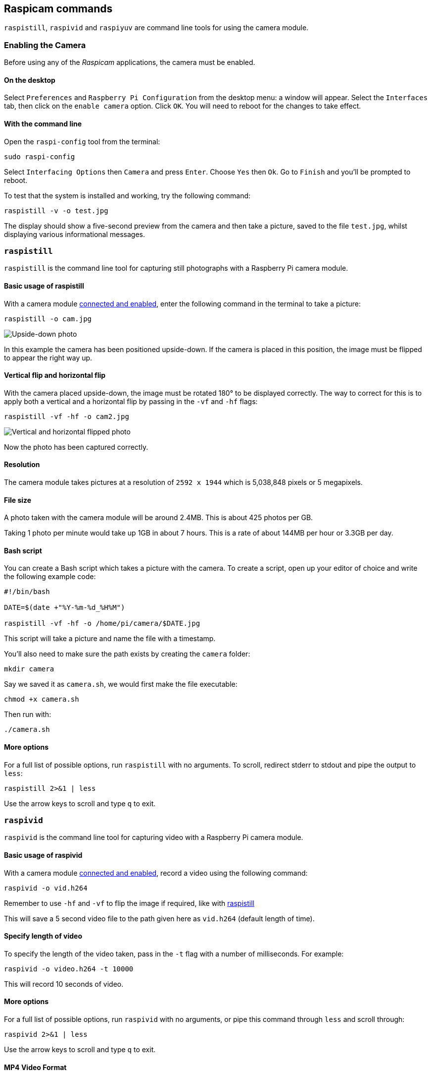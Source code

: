 == Raspicam commands

`raspistill`, `raspivid` and `raspiyuv` are command line tools for using the camera module.

=== Enabling the Camera

Before using any of the _Raspicam_ applications, the camera must be enabled.

==== On the desktop

Select `Preferences` and `Raspberry Pi Configuration` from the desktop menu: a window will appear. Select the `Interfaces` tab, then click on the `enable camera` option. Click `OK`. You will need to reboot for the changes to take effect.

==== With the command line

Open the `raspi-config` tool from the terminal:

[,bash]
----
sudo raspi-config
----

Select `Interfacing Options` then `Camera` and press `Enter`. Choose `Yes` then `Ok`. Go to `Finish` and you'll be prompted to reboot.

To test that the system is installed and working, try the following command:

[,bash]
----
raspistill -v -o test.jpg
----

The display should show a five-second preview from the camera and then take a picture, saved to the file `test.jpg`, whilst displaying various informational messages.

=== `raspistill`

`raspistill` is the command line tool for capturing still photographs with a Raspberry Pi camera module.

==== Basic usage of raspistill

With a camera module xref:../accessories/camera.adoc#camera-modules[connected and enabled], enter the following command in the terminal to take a picture:

[,bash]
----
raspistill -o cam.jpg
----

image::images/cam.jpg[Upside-down photo]

In this example the camera has been positioned upside-down. If the camera is placed in this position, the image must be flipped to appear the right way up.

==== Vertical flip and horizontal flip

With the camera placed upside-down, the image must be rotated 180° to be displayed correctly. The way to correct for this is to apply both a vertical and a horizontal flip by passing in the `-vf` and `-hf` flags:

[,bash]
----
raspistill -vf -hf -o cam2.jpg
----

image::images/cam2.jpg[Vertical and horizontal flipped photo]

Now the photo has been captured correctly.

==== Resolution

The camera module takes pictures at a resolution of `2592 x 1944` which is 5,038,848 pixels or 5 megapixels.

==== File size

A photo taken with the camera module will be around 2.4MB. This is about 425 photos per GB.

Taking 1 photo per minute would take up 1GB in about 7 hours. This is a rate of about 144MB per hour or 3.3GB per day.

==== Bash script

You can create a Bash script which takes a picture with the camera. To create a script, open up your editor of choice and write the following example code:

[,bash]
----
#!/bin/bash

DATE=$(date +"%Y-%m-%d_%H%M")

raspistill -vf -hf -o /home/pi/camera/$DATE.jpg
----

This script will take a picture and name the file with a timestamp.

You'll also need to make sure the path exists by creating the `camera` folder:

[,bash]
----
mkdir camera
----

Say we saved it as `camera.sh`, we would first make the file executable:

[,bash]
----
chmod +x camera.sh
----

Then run with:

[,bash]
----
./camera.sh
----

==== More options

For a full list of possible options, run `raspistill` with no arguments. To scroll, redirect stderr to stdout and pipe the output to `less`:

[,bash]
----
raspistill 2>&1 | less
----

Use the arrow keys to scroll and type `q` to exit.

=== `raspivid`

`raspivid` is the command line tool for capturing video with a Raspberry Pi camera module.

==== Basic usage of raspivid

With a camera module xref:../accessories/camera.adoc#camera-modules[connected and enabled], record a video using the following command:

[,bash]
----
raspivid -o vid.h264
----

Remember to use `-hf` and `-vf` to flip the image if required, like with xref:camera_software.adoc#raspistill[raspistill]

This will save a 5 second video file to the path given here as `vid.h264` (default length of time).

==== Specify length of video

To specify the length of the video taken, pass in the `-t` flag with a number of milliseconds. For example:

[,bash]
----
raspivid -o video.h264 -t 10000
----

This will record 10 seconds of video.

==== More options

For a full list of possible options, run `raspivid` with no arguments, or pipe this command through `less` and scroll through:

[,bash]
----
raspivid 2>&1 | less
----

Use the arrow keys to scroll and type `q` to exit.

==== MP4 Video Format

The Raspberry Pi captures video as a raw H264 video stream. Many media players will refuse to play it, or play it at an incorrect speed, unless it is "wrapped" in a suitable container format like MP4. The easiest way to obtain an MP4 file from the raspivid command is using MP4Box.

Install MP4Box with this command:

[,bash]
----
sudo apt install -y gpac
----

Capture your raw video with raspivid and wrap it in an MP4 container like this:

[,bash]
----
# Capture 30 seconds of raw video at 640x480 and 150kBps bit rate into a pivideo.h264 file:
raspivid -t 30000 -w 640 -h 480 -fps 25 -b 1200000 -p 0,0,640,480 -o pivideo.h264
# Wrap the raw video with an MP4 container:
MP4Box -add pivideo.h264 pivideo.mp4
# Remove the source raw file, leaving the remaining pivideo.mp4 file to play
rm pivideo.h264
----

Alternatively, wrap MP4 around your existing raspivid output, like this:

[,bash]
----
MP4Box -add video.h264 video.mp4
----

=== `raspiyuv`

`raspiyuv` has the same set of features as `raspistill` but instead of outputting standard image files such as ``.jpg``s, it generates YUV420 or RGB888 image files from the output of the camera ISP.

In most cases using `raspistill` is the best option for standard image capture, but using YUV can be of benefit in certain circumstances. For example if you just need a uncompressed black and white image for computer vision applications, you can simply use the Y channel of a YUV capture.

There are some specific points about the YUV420 files that are required in order to use them correctly. Line stride (or pitch) is a multiple of 32, and each plane of YUV is a multiple of 16 in height. This can mean there may be extra pixels at the end of lines, or gaps between planes, depending on the resolution of the captured image. These gaps are unused.

=== Troubleshooting

If the Camera Module isn't working correctly, there are number of things to try:

* Is the ribbon cable attached to the Camera Serial Interface (CSI), not the Display Serial Interface (DSI)? The ribbon connector will fit into either port. The Camera port is located near the HDMI connector.
* Are the ribbon connectors all firmly seated, and are they the right way round? They must be straight in their sockets.
* Is the Camera Module connector, between the smaller black Camera Module itself and the PCB, firmly attached? Sometimes this connection can come loose during transit or when putting the Camera Module in a case. Using a fingernail, flip up the connector on the PCB, then reconnect it with gentle pressure. It engages with a very slight click. Don't force it; if it doesn't engage, it's probably slightly misaligned.
* Have `sudo apt update` and `sudo apt full-upgrade` been run?
* Has `raspi-config` been run and the Camera Module enabled?
* Is your power supply sufficient? The Camera Module adds about 200-250mA to the power requirements of your Raspberry Pi.

If things are still not working, try the following:

* `Error : raspistill/raspivid command not found`. This probably means your update/upgrade failed in some way. Try it again.
* `Error : ENOMEM`. The Camera Module is not starting up. Check all connections again.
* `Error : ENOSPC`. The Camera Module is probably running out of GPU memory. Check `config.txt` in the /boot/ folder. The `gpu_mem` option should be at least 128. Alternatively, use the Memory Split option in the Advanced section of `raspi-config` to set this.
* If you've checked all the above issues and the Camera Module is still not working, try posting on our forums for more help.

=== Command Line Options

==== Preview window

----
	--preview,	-p		Preview window settings <'x,y,w,h'>
----

Allows the user to define the size of the preview window and its location on the screen. Note this will be superimposed over the top of any other windows/graphics.

----
	--fullscreen,	-f		Fullscreen preview mode
----

Forces the preview window to use the whole screen. Note that the aspect ratio of the incoming image will be retained, so there may be bars on some edges.

----
	--nopreview,	-n		Do not display a preview window
----

Disables the preview window completely. Note that even though the preview is disabled, the camera will still be producing frames, so will be using power.

----
	--opacity,	-op		Set preview window opacity
----

Sets the opacity of the preview windows. 0 = invisible, 255 = fully opaque.

==== Camera control options

----
	--sharpness,	-sh		Set image sharpness (-100 - 100)
----

Sets the sharpness of the image. 0 is the default.

----
	--contrast,	-co		Set image contrast (-100 - 100)
----

Sets the contrast of the image. 0 is the default.

----
	--brightness,	-br		Set image brightness (0 - 100)
----

Sets the brightness of the image. 50 is the default. 0 is black, 100 is white.

----
	--saturation,	-sa		Set image saturation (-100 - 100)
----

Sets the colour saturation of the image. 0 is the default.

----
	--ISO,	-ISO		Set capture ISO (100 - 800)
----

Sets the ISO to be used for captures.

----
	--vstab,	-vs		Turn on video stabilisation
----

In video mode only, turns on video stabilisation.

----
	--ev,	-ev		Set EV compensation (-10 - 10)
----

Sets the EV compensation of the image. Default is 0.

----
	--exposure,	-ex		Set exposure mode
----

Possible options are:

* auto: use automatic exposure mode
* night: select setting for night shooting
* nightpreview:
* backlight: select setting for backlit subject
* spotlight:
* sports: select setting for sports (fast shutter etc.)
* snow: select setting optimised for snowy scenery
* beach: select setting optimised for beach
* verylong: select setting for long exposures
* fixedfps: constrain fps to a fixed value
* antishake: antishake mode
* fireworks: select setting optimised for fireworks

Note that not all of these settings may be implemented, depending on camera tuning.

----
	--flicker, -fli		Set flicker avoidance mode
----

Set a mode to compensate for lights flickering at the mains frequency, which can be seen as a dark horizontal band across an image. Flicker avoidance locks the exposure time to a multiple of the mains flicker frequency (8.33ms for 60Hz, or 10ms for 50Hz). This means that images can be noisier as the control algorithm has to increase the gain instead of exposure time should it wish for an intermediate exposure value. `auto` can be confused by external factors, therefore it is preferable to leave this setting off unless actually required.

Possible options are:

* off: turn off flicker avoidance
* auto: automatically detect mains frequency
* 50hz: set avoidance at 50Hz
* 60hz: set avoidance at 60Hz

----
	--awb,	-awb		Set Automatic White Balance (AWB) mode
----

Modes for which colour temperature ranges (K) are available have these settings in brackets.

* off: turn off white balance calculation
* auto: automatic mode (default)
* sun: sunny mode (between 5000K and 6500K)
* cloud: cloudy mode (between 6500K and 12000K)
* shade: shade mode
* tungsten: tungsten lighting mode (between 2500K and 3500K)
* fluorescent: fluorescent lighting mode (between 2500K and 4500K)
* incandescent: incandescent lighting mode
* flash: flash mode
* horizon: horizon mode
* greyworld: Use this on the NoIR camera to fix incorrect AWB results due to the lack of the IR filter.

Note that not all of these settings may be implemented, depending on camera type.

----
	--imxfx,	-ifx		Set image effect
----

Set an effect to be applied to the image:

* none: no effect (default)
* negative: invert the image colours
* solarise: solarise the image
* posterise: posterise the image
* whiteboard: whiteboard effect
* blackboard: blackboard effect
* sketch: sketch effect
* denoise: denoise the image
* emboss: emboss the image
* oilpaint: oil paint effect
* hatch: hatch sketch effect
* gpen: graphite sketch effect
* pastel: pastel effect
* watercolour: watercolour effect
* film: film grain effect
* blur: blur the image
* saturation: colour saturate the image
* colourswap: not fully implemented
* washedout: not fully implemented
* colourpoint: not fully implemented
* colourbalance: not fully implemented
* cartoon: not fully implemented

Note that not all of these settings may be available in all circumstances.

----
	--colfx,	-cfx		Set colour effect <U:V>
----

The supplied U and V parameters (range 0 - 255) are applied to the U and Y channels of the image. For example, --colfx 128:128 should result in a monochrome image.

----
	--metering,	-mm		Set metering mode
----

Specify the metering mode used for the preview and capture:

* average: average the whole frame for metering
* spot: spot metering
* backlit: assume a backlit image
* matrix: matrix metering

----
	--rotation,	-rot		Set image rotation (0 - 359)
----

Sets the rotation of the image in the viewfinder and resulting image. This can take any value from 0 upwards, but due to hardware constraints only 0, 90, 180, and 270 degree rotations are supported.

----
	--hflip,	-hf		Set horizontal flip
----

Flips the preview and saved image horizontally.

----
	--vflip,	-vf		Set vertical flip
----

Flips the preview and saved image vertically.

----
	--roi,	-roi		Set sensor region of interest
----

Allows the specification of the area of the sensor to be used as the source for the preview and capture. This is defined as x,y for the top-left corner, and a width and height, with all values in normalised coordinates (0.0 - 1.0). So, to set a ROI at halfway across and down the sensor, and a width and height of a quarter of the sensor, use:

----
-roi 0.5,0.5,0.25,0.25
----

----
	--shutter,	-ss		Set shutter speed/time
----

Sets the shutter open time to the specified value (in microseconds). Shutter speed limits are as follows:

[cols=",^"]
|===
| Camera Version | Max (microseconds)

| V1 (OV5647)
| 6000000 (i.e. 6s)

| V2 (IMX219)
| 10000000 (i.e. 10s)

| HQ (IMX477)
| 200000000 (i.e. 200s)
|===

Using values above these maximums will result in undefined behaviour.

----
	--drc,	-drc		Enable/disable dynamic range compression
----

DRC changes the images by increasing the range of dark areas, and decreasing the brighter areas. This can improve the image in low light areas.

* off
* low
* med
* high

By default, DRC is off.

----
	--stats,	-st		Use stills capture frame for image statistics
----

Force recomputation of statistics on stills capture pass. Digital gain and AWB are recomputed based on the actual capture frame statistics, rather than the preceding preview frame.

----
	--awbgains,	-awbg
----

Sets blue and red gains (as floating point numbers) to be applied when `-awb off` is set e.g. -awbg 1.5,1.2

----
	--analoggain,	-ag
----

Sets the analog gain value directly on the sensor (floating point value from 1.0 to 8.0 for the OV5647 sensor on Camera Module V1, and 1.0 to 12.0 for the IMX219 sensor on Camera Module V2 and the IMX447 on the HQ Camera).

----
	--digitalgain,	-dg
----

Sets the digital gain value applied by the ISP (floating point value from 1.0 to 64.0, but values over about 4.0 will produce overexposed images)

----
	--mode,	-md
----

Sets a specified sensor mode, disabling the automatic selection. Possible values depend on the version of the Camera Module being used:

Version 1.x (OV5647)

|===
| Mode | Size | Aspect Ratio | Frame rates | FOV | Binning

| 0
| automatic selection
|
|
|
|

| 1
| 1920x1080
| 16:9
| 1-30fps
| Partial
| None

| 2
| 2592x1944
| 4:3
| 1-15fps
| Full
| None

| 3
| 2592x1944
| 4:3
| 0.1666-1fps
| Full
| None

| 4
| 1296x972
| 4:3
| 1-42fps
| Full
| 2x2

| 5
| 1296x730
| 16:9
| 1-49fps
| Full
| 2x2

| 6
| 640x480
| 4:3
| 42.1-60fps
| Full
| 2x2 plus skip

| 7
| 640x480
| 4:3
| 60.1-90fps
| Full
| 2x2 plus skip
|===

Version 2.x (IMX219)

|===
| Mode | Size | Aspect Ratio | Frame rates | FOV | Binning

| 0
| automatic selection
|
|
|
|

| 1
| 1920x1080
| 16:9
| 0.1-30fps
| Partial
| None

| 2
| 3280x2464
| 4:3
| 0.1-15fps
| Full
| None

| 3
| 3280x2464
| 4:3
| 0.1-15fps
| Full
| None

| 4
| 1640x1232
| 4:3
| 0.1-40fps
| Full
| 2x2

| 5
| 1640x922
| 16:9
| 0.1-40fps
| Full
| 2x2

| 6
| 1280x720
| 16:9
| 40-90fps
| Partial
| 2x2

| 7
| 640x480
| 4:3
| 40-200fps^1^
| Partial
| 2x2
|===

^1^For frame rates over 120fps, it is necessary to turn off automatic exposure and gain control using `-ex off`. Doing so should achieve the higher frame rates, but exposure time and gains will need to be set to fixed values supplied by the user.

HQ Camera

|===
| Mode | Size | Aspect Ratio | Frame rates | FOV | Binning/Scaling

| 0
| automatic selection
|
|
|
|

| 1
| 2028x1080
| 169:90
| 0.1-50fps
| Partial
| 2x2 binned

| 2
| 2028x1520
| 4:3
| 0.1-50fps
| Full
| 2x2 binned

| 3
| 4056x3040
| 4:3
| 0.005-10fps
| Full
| None

| 4
| 1332x990
| 74:55
| 50.1-120fps
| Partial
| 2x2 binned
|===

----
	--camselect,	-cs
----

Selects which camera to use on a multi-camera system. Use 0 or 1.

----
	--annotate,	-a		Enable/set annotate flags or text
----

Adds some text and/or metadata to the picture.

Metadata is indicated using a bitmask notation, so add them together to show multiple parameters. For example, 12 will show time(4) and date(8), since 4+8=12.

Text may include date/time placeholders by using the '%' character, as used by http://man7.org/linux/man-pages/man3/strftime.3.html[strftime].

|===
| Value | Meaning | Example Output

| -a 4
| Time
| 20:09:33

| -a 8
| Date
| 10/28/15

| -a 12
| 4+8=12 Show the date(4) and time(8)
| 20:09:33 10/28/15

| -a 16
| Shutter Settings
|

| -a 32
| CAF Settings
|

| -a 64
| Gain Settings
|

| -a 128
| Lens Settings
|

| -a 256
| Motion Settings
|

| -a 512
| Frame Number
|

| -a 1024
| Black Background
|

| -a "ABC %Y-%m-%d %X"
| Show some text
| ABC %Y-%m-%d %X

| -a 4 -a "ABC %Y-%m-%d %X"
| Show custom http://man7.org/linux/man-pages/man3/strftime.3.html[formatted] date/time
| ABC 2015-10-28 20:09:33

| -a 8 -a "ABC %Y-%m-%d %X"
| Show custom http://man7.org/linux/man-pages/man3/strftime.3.html[formatted] date/time
| ABC 2015-10-28 20:09:33
|===

----
	--annotateex,	-ae		Set extra annotation parameters
----

Specifies annotation size, text colour, and background colour. Colours are in hex YUV format.

Size ranges from 6 - 160; default is 32. Asking for an invalid size should give you the default.

|===
| Example | Explanation

| -ae 32,0xff,0x808000 -a "Annotation text"
| gives size 32 white text on black background

| -ae 10,0x00,0x8080FF -a "Annotation text"
| gives size 10 black text on white background
|===

----
	--stereo,	-3d
----

Select the specified stereo imaging mode; `sbs` selects side-by-side mode, `tb` selects top/bottom mode; `off` turns off stereo mode (the default).

----
	--decimate,	-dec
----

Halves the width and height of the stereo image.

----
	--3dswap,	-3dswap
----

Swaps the camera order used in stereoscopic imaging; NOTE: currently not working.

----
	--settings,	-set
----

Retrieves the current camera settings and writes them to stdout.

=== Application-specific Settings

==== `raspistill`

----
	--width,	-w		Set image width <size>

	--height,	-h		Set image height <size>

	--quality,	-q		Set JPEG quality <0 to 100>
----

Quality 100 is almost completely uncompressed. 75 is a good all-round value.

----
	--raw,	-r		Add raw Bayer data to JPEG metadata
----

This option inserts the raw Bayer data from the camera into the JPEG metadata.

----
	--output,	-o		Output filename <filename>
----

Specifies the output filename. If not specified, no file is saved. If the filename is '-', then all output is sent to stdout.

----
	--latest,	-l		Link latest frame to filename <filename>
----

Makes a file system link under this name to the latest frame.

----
	--verbose,	-v		Output verbose information during run
----

Outputs debugging/information messages during the program run.

----
	--timeout,	-t		Time before the camera takes picture and shuts down
----

The program will run for the specified length of time, entered in milliseconds. It then takes the capture and saves it if an output is specified. If a timeout value is not specified, then it is set to 5 seconds (-t 5000). Note that low values (less than 500ms, although it can depend on other settings) may not give enough time for the camera to start up and provide enough frames for the automatic algorithms like AWB and AGC to provide accurate results.

If set to 0, the preview will run indefinitely, until stopped with CTRL-C. In this case no capture is made.

----
	--timelapse,	-tl		time-lapse mode
----

The specific value is the time between shots in milliseconds. Note that you should specify `%04d` at the point in the filename where you want a frame count number to appear. So, for example, the code below will produce a capture every 2 seconds, over a total period of 30s, named `image0001.jpg`, `image0002.jpg` and so on, through to `image0015.jpg`.

----
-t 30000 -tl 2000 -o image%04d.jpg
----

Note that the `%04d` indicates a 4-digit number, with leading zeroes added to make the required number of digits. So, for example, `%08d` would result in an 8-digit number.

If a time-lapse value of 0 is entered, the application will take pictures as fast as possible. Note that there's an minimum enforced pause of 30ms between captures to ensure that exposure calculations can be made.

----
	--framestart,	-fs
----

Specifies the first frame number in the timelapse. Useful if you have already saved a number of frames, and want to start again at the next frame.

----
	--datetime,	-dt
----

Instead of a simple frame number, the timelapse file names will use a date/time value of the format `aabbccddee`, where `aa` is the month, `bb` is the day of the month, `cc` is the hour, `dd` is the minute, and `ee` is the second.

----
	--timestamp,	-ts
----

Instead of a simple frame number, the timelapse file names will use a single number which is the Unix timestamp, i.e. the seconds since 1970.

----
	--thumb,	-th		Set thumbnail parameters (x:y:quality)
----

Allows specification of the thumbnail image inserted into the JPEG file. If not specified, defaults are a size of 64x48 at quality 35.

if `--thumb none` is specified, no thumbnail information will be placed in the file. This reduces the file size slightly.

----
	--demo,	-d		Run a demo mode <milliseconds>
----

This options cycles through the range of camera options. No capture is taken, and the demo will end at the end of the timeout period, irrespective of whether all the options have been cycled. The time between cycles should be specified as a millisecond value.

----
	--encoding,	-e		Encoding to use for output file
----

Valid options are `jpg`, `bmp`, `gif`, and `png`. Note that unaccelerated image types (GIF, PNG, BMP) will take much longer to save than jpg, which is hardware accelerated. Also note that the filename suffix is completely ignored when deciding the encoding of a file.

----
	--restart,	-rs
----

Sets the JPEG restart marker interval to a specific value. Can be useful for lossy transport streams because it allows a broken JPEG file to still be partially displayed.

----
	--exif,	-x		EXIF tag to apply to captures (format as 'key=value')
----

Allows the insertion of specific EXIF tags into the JPEG image. You can have up to 32 EXIF tag entries. This is useful for tasks like adding GPS metadata. For example, to set the longitude:

----
--exif GPS.GPSLongitude=5/1,10/1,15/1
----

would set the longitude to 5 degs, 10 minutes, 15 seconds. See EXIF documentation for more details on the range of tags available; the supported tags are as follows:

----
IFD0.<   or
IFD1.<
ImageWidth, ImageLength, BitsPerSample, Compression, PhotometricInterpretation, ImageDescription, Make, Model, StripOffsets, Orientation, SamplesPerPixel, RowsPerString, StripByteCounts, XResolution, YResolution, PlanarConfiguration, ResolutionUnit, TransferFunction, Software, DateTime, Artist, WhitePoint, PrimaryChromaticities, JPEGInterchangeFormat, JPEGInterchangeFormatLength, YCbCrCoefficients, YCbCrSubSampling, YCbCrPositioning, ReferenceBlackWhite, Copyright>

EXIF.<
ExposureTime, FNumber, ExposureProgram, SpectralSensitivity, ISOSpeedRatings, OECF, ExifVersion, DateTimeOriginal, DateTimeDigitized, ComponentsConfiguration, CompressedBitsPerPixel, ShutterSpeedValue, ApertureValue, BrightnessValue, ExposureBiasValue, MaxApertureValue, SubjectDistance, MeteringMode, LightSource, Flash, FocalLength, SubjectArea, MakerNote, UserComment, SubSecTime, SubSecTimeOriginal, SubSecTimeDigitized, FlashpixVersion, ColorSpace, PixelXDimension, PixelYDimension, RelatedSoundFile, FlashEnergy, SpatialFrequencyResponse, FocalPlaneXResolution, FocalPlaneYResolution, FocalPlaneResolutionUnit, SubjectLocation, ExposureIndex, SensingMethod, FileSource, SceneType, CFAPattern, CustomRendered, ExposureMode, WhiteBalance, DigitalZoomRatio, FocalLengthIn35mmFilm, SceneCaptureType, GainControl, Contrast, Saturation, Sharpness, DeviceSettingDescription, SubjectDistanceRange, ImageUniqueID>

GPS.<
GPSVersionID, GPSLatitudeRef, GPSLatitude, GPSLongitudeRef, GPSLongitude, GPSAltitudeRef, GPSAltitude, GPSTimeStamp, GPSSatellites, GPSStatus, GPSMeasureMode, GPSDOP, GPSSpeedRef, GPSSpeed, GPSTrackRef, GPSTrack, GPSImgDirectionRef, GPSImgDirection, GPSMapDatum, GPSDestLatitudeRef, GPSDestLatitude, GPSDestLongitudeRef, GPSDestLongitude, GPSDestBearingRef, GPSDestBearing, GPSDestDistanceRef, GPSDestDistance, GPSProcessingMethod, GPSAreaInformation, GPSDateStamp, GPSDifferential>

EINT.<
InteroperabilityIndex, InteroperabilityVersion, RelatedImageFileFormat, RelatedImageWidth, RelatedImageLength>
----

Note that a small subset of these tags will be set automatically by the camera system, but will be overridden by any EXIF options on the command line.

Setting `--exif none` will prevent any EXIF information being stored in the file. This reduces the file size slightly.

----
	--gpsdexif,	-gps
----

Applies real-time EXIF information from any attached GPS dongle (using GSPD) to the image; requires `libgps.so` to be installed.

----
	--fullpreview,	-fp		Full preview mode
----

This runs the preview window using the full resolution capture mode. Maximum frames per second in this mode is 15fps, and the preview will have the same field of view as the capture. Captures should happen more quickly, as no mode change should be required. This feature is currently under development.

----
	--keypress,	-k		Keypress mode
----

The camera is run for the requested time (`-t`), and a capture can be initiated throughout that time by pressing the Enter key. Pressing X then Enter will exit the application before the timeout is reached. If the timeout is set to 0, the camera will run indefinitely until the user presses X then Enter. Using the verbose option (`-v`) will display a prompt asking for user input, otherwise no prompt is displayed.

----
	--signal,	-s		Signal mode
----

The camera is run for the requested time (`-t`), and a capture can be initiated throughout that time by sending a `USR1` signal to the camera process. This can be done using the `kill` command. You can find the camera process ID using the `pgrep raspistill` command.

`kill -USR1 <process id of raspistill>`

----
	--burst,	-bm
----

Sets burst capture mode. This prevents the camera from returning to preview mode in between captures, meaning that captures can be taken closer together.

==== `raspivid`

----
	--width,	-w		Set image width <size>
----

Width of resulting video. This should be between 64 and 1920.

----
	--height,	-h		Set image height <size>
----

Height of resulting video. This should be between 64 and 1080.

----
	--bitrate,	-b		Set bitrate
----

Use bits per second, so 10Mbps would be `-b 10000000`. For H264, 1080p30 a high quality bitrate would be 15Mbps or more. Maximum bitrate is 25Mbps (`-b 25000000`), but much over 17Mbps won't show noticeable improvement at 1080p30.

----
	--output,	-o		Output filename <filename>
----

Specify the output filename. If not specified, no file is saved. If the filename is '-', then all output is sent to stdout.

To connect to a remote IPv4 host, use `tcp` or `udp` followed by the required IP Address. e.g. `tcp://192.168.1.2:1234` or `udp://192.168.1.2:1234`.

To listen on a TCP port (IPv4) and wait for an incoming connection use `--listen (-l)` option, e.g. `raspivid -l -o tcp://0.0.0.0:3333` will bind to all network interfaces, `raspivid -l -o tcp://192.168.1.1:3333` will bind to a local IPv4.

----
	--listen,	-l
----

When using a network connection as the data sink, this option will make the system wait for a connection from the remote system before sending data.

----
	--verbose,	-v		Output verbose information during run
----

Outputs debugging/information messages during the program run.

----
	--timeout,	-t		Time before the camera takes picture and shuts down
----

The total length of time that the program will run for. If not specified, the default is 5000ms (5 seconds). If set to 0, the application will run indefinitely until stopped with Ctrl-C.

----
	--demo,	-d		Run a demo mode <milliseconds>
----

This options cycles through the range of camera options. No recording is done, and the demo will end at the end of the timeout period, irrespective of whether all the options have been cycled. The time between cycles should be specified as a millisecond value.

----
	--framerate,	-fps		Specify the frames per second to record
----

At present, the minimum frame rate allowed is 2fps, and the maximum is 30fps. This is likely to change in the future.

----
	--penc,	-e		Display preview image after encoding
----

Switch on an option to display the preview after compression. This will show any compression artefacts in the preview window. In normal operation, the preview will show the camera output prior to being compressed. This option is not guaranteed to work in future releases.

----
	--intra,	-g		Specify the intra refresh period (key frame rate/GoP)
----

Sets the intra refresh period (GoP) rate for the recorded video. H264 video uses a complete frame (I-frame) every intra refresh period, from which subsequent frames are based. This option specifies the number of frames between each I-frame. Larger numbers here will reduce the size of the resulting video, and smaller numbers make the stream less error-prone.

----
	--qp,	-qp		Set quantisation parameter
----

Sets the initial quantisation parameter for the stream. Varies from approximately 10 to 40, and will greatly affect the quality of the recording. Higher values reduce quality and decrease file size. Combine this setting with a bitrate of 0 to set a completely variable bitrate.

----
	--profile,	-pf		Specify H264 profile to use for encoding
----

Sets the H264 profile to be used for the encoding. Options are:

* baseline
* main
* high

----
	--level,	-lev
----

Specifies the H264 encoder level to use for encoding. Options are `4`, `4.1`, and `4.2`.

----
	--irefresh,	-if
----

Sets the H264 intra-refresh type. Possible options are `cyclic`, `adaptive`, `both`, and `cyclicrows`.

----
	--inline,	-ih		Insert PPS, SPS headers
----

Forces the stream to include PPS and SPS headers on every I-frame. Needed for certain streaming cases e.g. Apple HLS. These headers are small, so don't greatly increase the file size.

----
	--spstimings,	-stm
----

Insert timing information into the SPS block.

----
	--timed,	-td		Do timed switches between capture and pause
----

This options allows the video capture to be paused and restarted at particular time intervals. Two values are required: the on time and the off time. On time is the amount of time the video is captured, and off time is the amount it is paused. The total time of the recording is defined by the `timeout` option. Note that the recording may take slightly over the timeout setting depending on the on and off times.

For example:

----
raspivid -o test.h264 -t 25000 -timed 2500,5000
----

will record for a period of 25 seconds. The recording will be over a timeframe consisting of 2500ms (2.5s) segments with 5000ms (5s) gaps, repeating over the 20s. So the entire recording will actually be only 10s long, since 4 segments of 2.5s = 10s separated by 5s gaps. So:

2.5 record -- 5 pause - 2.5 record -- 5 pause - 2.5 record -- 5 pause -- 2.5 record

gives a total recording period of 25s, but only 10s of actual recorded footage.

----
	--keypress,	-k		Toggle between record and pause on Enter keypress
----

On each press of the Enter key, the recording will be paused or restarted. Pressing X then Enter will stop recording and close the application. Note that the timeout value will be used to signal the end of recording, but is only checked after each Enter keypress; so if the system is waiting for a keypress, even if the timeout has expired, it will still wait for the keypress before exiting.

----
	--signal,	-s		Toggle between record and pause according to SIGUSR1
----

Sending a `USR1` signal to the `raspivid` process will toggle between recording and paused. This can be done using the `kill` command, as below. You can find the `raspivid` process ID using `pgrep raspivid`.

`kill -USR1 <process id of raspivid>`

Note that the timeout value will be used to indicate the end of recording, but is only checked after each receipt of the `SIGUSR1` signal; so if the system is waiting for a signal, even if the timeout has expired, it will still wait for the signal before exiting.

----
	--split,	-sp
----

When in a signal or keypress mode, each time recording is restarted, a new file is created.

----
	--circular,	-c
----

Select circular buffer mode. All encoded data is stored in a circular buffer until a trigger is activated, then the buffer is saved.

----
	--vectors,	-x
----

Turns on output of motion vectors from the H264 encoder to the specified file name.

----
	--flush,	-fl
----

Forces a flush of output data buffers as soon as video data is written. This bypasses any OS caching of written data, and can decrease latency.

----
	--save-pts,	-pts
----

Saves timestamp information to the specified file. Useful as an input file to `mkvmerge`.

----
	--codec,	-cd
----

Specifies the encoder codec to use. Options are `H264` and `MJPEG`. H264 can encode up to 1080p, whereas MJPEG can encode up to the sensor size, but at decreased framerates due to the higher processing and storage requirements.

----
	--initial,	-i		Define initial state on startup
----

Define whether the camera will start paused or will immediately start recording. Options are `record` or `pause`. Note that if you are using a simple timeout, and `initial` is set to `pause`, no output will be recorded.

----
	--segment,	-sg		Segment the stream into multiple files
----

Rather than creating a single file, the file is split into segments of approximately the number of milliseconds specified. In order to provide different filenames, you should add `%04d` or similar at the point in the filename where you want a segment count number to appear e.g:

----
--segment 3000 -o video%04d.h264
----

will produce video clips of approximately 3000ms (3s) long, named `video0001.h264`, `video0002.h264` etc. The clips should be seamless (no frame drops between clips), but the accuracy of each clip length will depend on the intraframe period, as the segments will always start on an I-frame. They will therefore always be equal or longer to the specified period.

The most recent version of Raspivid will also allow the file name to be time-based, rather than using a segment number. For example:

----
--segment 3000 -o video_%c.h264
----

will produce file names formatted like so: `video_Fri Jul 20 16:23:48 2018.h264`

There are http://man7.org/linux/man-pages/man3/strftime.3.html[many different formatting options] available. Note than the `%d` and `%u` options are not available, as they are used for the segment number formatting, and that some combinations may produce invalid file names.

----
	--wrap,	-wr		Set the maximum value for segment number
----

When outputting segments, this is the maximum the segment number can reach before it's reset to 1, giving the ability to keep recording segments, but overwriting the oldest one. So if set to 4, in the segment example above, the files produced will be `video0001.h264`, `video0002.h264`, `video0003.h264`, and `video0004.h264`. Once `video0004.h264` is recorded, the count will reset to 1, and `video0001.h264` will be overwritten.

----
	--start,	-sn		Set the initial segment number
----

When outputting segments, this is the initial segment number, giving the ability to resume a previous recording from a given segment. The default value is 1.

----
	--raw,	-r
----

Specify the output file name for any raw data files requested.

----
	--raw-format,	-rf
----

Specify the raw format to be used if raw output requested. Options as `yuv`, `rgb`, and `grey`. `grey` simply saves the Y channel of the YUV image.

==== `raspiyuv`

Many of the options for `raspiyuv` are the same as those for `raspistill`. This section shows the differences.

Unsupported options:

----
--exif, --encoding, --thumb, --raw, --quality
----

Extra options :

----
	--rgb,	-rgb		Save uncompressed data as RGB888
----

This option forces the image to be saved as RGB data with 8 bits per channel, rather than YUV420.

Note that the image buffers saved in `raspiyuv` are padded to a horizontal size divisible by 32, so there may be unused bytes at the end of each line. Buffers are also padded vertically to be divisible by 16, and in the YUV mode, each plane of Y,U,V is padded in this way.

----
	--luma,	-y
----

Only outputs the luma (Y) channel of the YUV image. This is effectively the black and white, or intensity, part of the image.

----
	--bgr,	-bgr
----

Saves the image data as BGR data rather than YUV.

=== Command Line Examples

==== Still Captures

By default, captures are done at the highest resolution supported by the sensor. This can be changed using the `-w` and `-h` command line options.

Take a default capture after 2s (times are specified in milliseconds) on the viewfinder, saving in `image.jpg`:

[,bash]
----
raspistill -t 2000 -o image.jpg
----

Take a capture at a different resolution:

[,bash]
----
raspistill -t 2000 -o image.jpg -w 640 -h 480
----

Reduce the quality considerably to reduce file size:

[,bash]
----
raspistill -t 2000 -o image.jpg -q 5
----

Force the preview to appear at coordinate 100,100, with width 300 pixels and height 200 pixels:

[,bash]
----
raspistill -t 2000 -o image.jpg -p 100,100,300,200
----

Disable preview entirely:

[,bash]
----
raspistill -t 2000 -o image.jpg -n
----

Save the image as a PNG file (lossless compression, but slower than JPEG). Note that the filename suffix is ignored when choosing the image encoding:

[,bash]
----
raspistill -t 2000 -o image.png –e png
----

Add some EXIF information to the JPEG. This sets the Artist tag name to Boris, and the GPS altitude to 123.5m. Note that if setting GPS tags you should set as a minimum GPSLatitude, GPSLatitudeRef, GPSLongitude, GPSLongitudeRef, GPSAltitude, and GPSAltitudeRef:

[,bash]
----
raspistill -t 2000 -o image.jpg -x IFD0.Artist=Boris -x GPS.GPSAltitude=1235/10
----

Set an emboss image effect:

[,bash]
----
raspistill -t 2000 -o image.jpg -ifx emboss
----

Set the U and V channels of the YUV image to specific values (128:128 produces a greyscale image):

[,bash]
----
raspistill -t 2000 -o image.jpg -cfx 128:128
----

Run preview for 2s, with no saved image:

[,bash]
----
raspistill -t 2000
----

Take a time-lapse picture, every 10 seconds for 10 minutes (10 minutes = 600000ms), naming the files `image_num_001_today.jpg`, `image_num_002_today.jpg` and so on, with the latest picture also available under the name `latest.jpg`:

[,bash]
----
raspistill -t 600000 -tl 10000 -o image_num_%03d_today.jpg -l latest.jpg
----

Take a picture and send the image data to stdout:

[,bash]
----
raspistill -t 2000 -o -
----

Take a picture and send the image data to a file:

[,bash]
----
raspistill -t 2000 -o - > my_file.jpg
----

Run the camera forever, taking a picture when Enter is pressed:

[,bash]
----
raspistill -t 0 -k -o my_pics%02d.jpg
----

==== Video captures

Image size and preview settings are the same as for stills capture. Default size for video recording is 1080p (1920x1080).

Record a 5s clip with default settings (1080p30):

[,bash]
----
raspivid -t 5000 -o video.h264
----

Record a 5s clip at a specified bitrate (3.5Mbps):

[,bash]
----
raspivid -t 5000 -o video.h264 -b 3500000
----

Record a 5s clip at a specified framerate (5fps):

[,bash]
----
raspivid -t 5000 -o video.h264 -f 5
----

Encode a 5s camera stream and send the image data to stdout:

[,bash]
----
raspivid -t 5000 -o -
----

Encode a 5s camera stream and send the image data to a file:

[,bash]
----
raspivid -t 5000 -o - > my_file.h264
----

=== Shell Error Codes

The applications described here will return a standard error code to the shell on completion. Possible error codes are:

|===
| C Define | Code | Description

| EX_OK
| 0
| Application ran successfully

| EX_USAGE
| 64
| Bad command line parameter

| EX_SOFTWARE
| 70
| Software or camera error

|
| 130
| Application terminated by Ctrl-C
|===

=== Long Exposures

The maximum exposure times of the three official Raspberry Pi cameras can be found in xref:../accessories/camera.adoc#hardware-specification[this table].

Due to the way the ISP works, by default asking for a long exposure can result in the capture process taking up to 7 times the exposure time, so a 200 second exposure on the HQ camera could take 1400 seconds to actually return an image. This is due to the way the camera system works out the correct exposures and gains to use in the image, using it's AGC (automatic gain control) and AWB (automatic white balance) algorithms. The system needs a few frames to calculate these numbers in order to produce a decent image. When combined with frame discards at the start of processing (in case they are corrupt), and the switching between preview and captures modes, this can result in up to 7 frames needed to produce a final image. With long exposures, that can take a long time.

Fortunately, the camera parameters can be altered to reduce frame time dramatically; however this means turning off the automatic algorithms and manually providing values for the AGC.

The AWB gains can usually be omitted as the legacy stack is able to reprocess the camera data to work them out (the `-st` option), though it is fine to specify them as well. Additionally, burst mode (`-bm`) with a short timeout should be requested to suppress the initial preview phase, and the exposure mode also needs disabling (`-ex off`).

The following example will perform a 100 second exposure capture

`raspistill -t 10 -bm -ex off -ag 1 -ss 100000000 -st -o long_exposure.jpg`

=== Shooting RAW using the Camera Modules

The definition of raw images can vary. The usual meaning is raw Bayer data directly from the sensor, although some may regard an uncompressed image that has passed through the ISP (and has therefore been processed) as raw. For the latter, we recommend using the term _unencoded_ so as to be clear about the difference.

Both options are available from the Raspberry Pi cameras.

==== Processed, Non-Lossy Images

The usual output from `raspistill` is a compressed JPEG file that has passed through all the stages of image processing to produce a high-quality image. However, JPEG, being a lossy format does throw away some information that the user may want.

`raspistill` has an `encoding` option that allows you to specify the output format: either `jpg`, `bmp`, `png` or `gif`. All but `jpg` are lossless, so no data is thrown away in an effort to improve compression, but do require conversion from the original YUV, and because these formats do not have hardware support they produce images slightly more slowly than JPEG.

e.g.

`raspistill --encoding png -o fred.png`

Another option is to output completely formatted YUV420 or RGB data using the xref:camera_software.adoc#raspiyuv[`raspiyuv`] application.

==== Unprocessed Images

For some applications, such as astrophotography, having the raw Bayer data direct from the sensor can be useful. This data will need to be post-processed to produce a useful image.

`raspistill` has a raw option that will cause the Bayer data to be output.

`raspistill --raw -o fred.jpg`

The raw data is appended to the end of the JPEG file and will https://www.raspberrypi.com/news/processing-raw-image-files-from-a-raspberry-pi-high-quality-camera/[need to be extracted].
